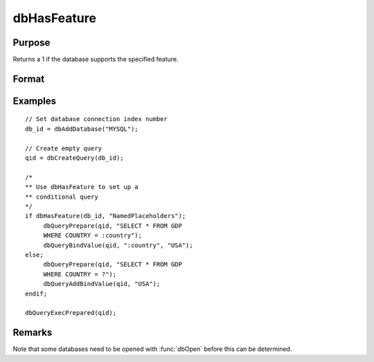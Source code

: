 
dbHasFeature
==============================================

Purpose
----------------

Returns a 1 if the database supports the specified feature.

Format
----------------
.. function:: dbHasFeature(db_id, feature)

    :param db_id: database connection index number.
    :type db_id: scalar

    :param feature:
    :type feature: string

        - DB_TRANSACTIONS
        - DB_QUERY_SIZE
        - DB_BLOB
        - DB_UNICODE
        - DB_PREPARED_QUERIES
        - DB_NAMED_PLACEHOLDERS
        - DB_POSITIONAL_PLACEHOLDERS
        - DB_LAST_INSERT_ID
        - DB_BATCH_OPERATIONS
        - DB_SIMPLE_LOCKING
        - DB_LOW_PRECISION_NUMBERS
        - DB_EVENT_NOTIFICATIONS
        - DB_FINISH_QUERY
        - DB_MULTIPLE_RESULT_SETS

    :returns: **ret** (*scalar*) - 1 if the database supports the specified
        feature, or 0 if not.

Examples
----------------

::

    // Set database connection index number
    db_id = dbAddDatabase("MYSQL");

    // Create empty query
    qid = dbCreateQuery(db_id);

    /*
    ** Use dbHasFeature to set up a
    ** conditional query
    */
    if dbHasFeature(db_id, "NamedPlaceholders");
         dbQueryPrepare(qid, "SELECT * FROM GDP
         WHERE COUNTRY = :country");
         dbQueryBindValue(qid, ":country", "USA");
    else;
         dbQueryPrepare(qid, "SELECT * FROM GDP
         WHERE COUNTRY = ?");
         dbQueryAddBindValue(qid, "USA");
    endif;

    dbQueryExecPrepared(qid);

Remarks
-------

Note that some databases need to be opened with :func:`dbOpen` before this can
be determined.
